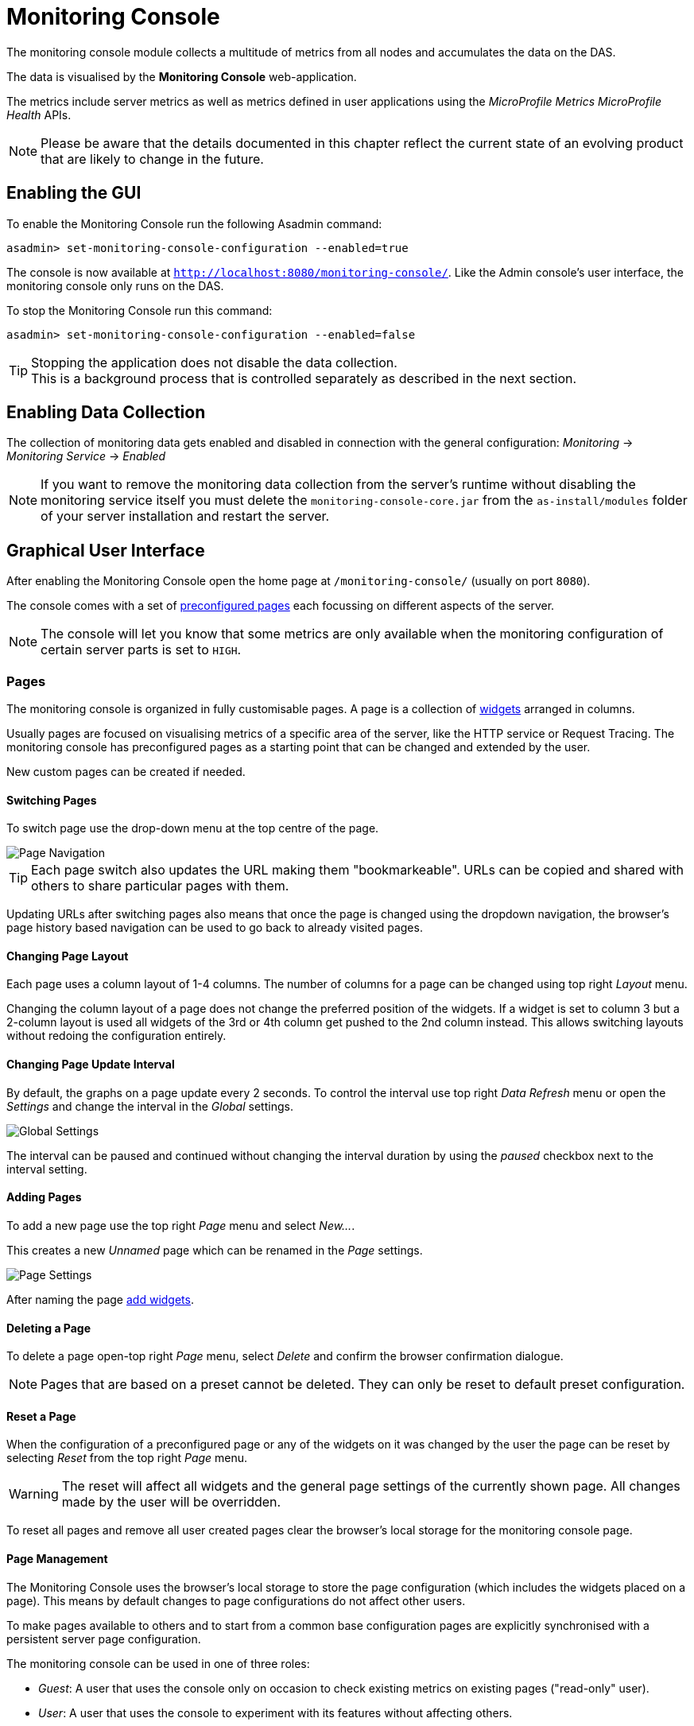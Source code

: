 [[monitoring-console]]
= Monitoring Console

The monitoring console module collects a multitude of metrics from all nodes and accumulates the data on the DAS.

The data is visualised by the *Monitoring Console* web-application.

The metrics include server metrics as well as metrics defined in user applications using the _MicroProfile Metrics_ _MicroProfile Health_ APIs.

NOTE: Please be aware that the details documented in this chapter reflect the current state of an evolving product that are likely to change in the future.

[[enabling-the-gui]]
== Enabling the GUI

To enable the Monitoring Console run the following Asadmin command:

[source, shell]
----
asadmin> set-monitoring-console-configuration --enabled=true
----

The console is now available at `http://localhost:8080/monitoring-console/`. Like the Admin console's user interface, the monitoring console only runs on the DAS.

To stop the Monitoring Console run this command:

[source, shell]
----
asadmin> set-monitoring-console-configuration --enabled=false
----

TIP: Stopping the application does not disable the data collection. +
This is a background process that is controlled separately as described in the next section.

[[monitoring-console-disable]]
== Enabling Data Collection

The collection of monitoring data gets enabled and disabled in connection with the general configuration: _Monitoring_ -> _Monitoring Service_ -> _Enabled_

NOTE: If you want to remove the monitoring data collection from the server's runtime without disabling the monitoring service itself you must delete the `monitoring-console-core.jar` from the `as-install/modules` folder of your server installation and restart the server.

[[graphical-user-interface]]
== Graphical User Interface

After enabling the Monitoring Console open the home page at `/monitoring-console/` (usually on port `8080`).

The console comes with a set of xref:#preset-pages[preconfigured pages] each focussing on different aspects of the server.

NOTE: The console will let you know that some metrics are only available when the monitoring configuration of certain server parts is set to `HIGH`.

[[pages]]
=== Pages

The monitoring console is organized in fully customisable pages. A page is a collection of xref:#widgets[widgets] arranged in columns.

Usually pages are focused on visualising metrics of a specific area of the server, like the HTTP service or Request Tracing. The monitoring console has preconfigured pages as a starting point that can be changed and extended by the user.

New custom pages can be created if needed.

[[switching-pages]]
==== Switching Pages

To switch page use the drop-down menu at the top centre of the page.

image::monitoring-console/mc_page_menu.png[Page Navigation]

TIP: Each page switch also updates the URL making them "bookmarkeable". URLs can be copied and shared with others to share particular pages with them.

Updating URLs after switching pages also means that once the page is changed using the dropdown navigation, the browser's page history based navigation can be used to go back to already visited pages.

[[changing-page-layout]]
==== Changing Page Layout

Each page uses a column layout of 1-4 columns. The number of columns for a page can be changed using top right _Layout_ menu.

Changing the column layout of a page does not change the preferred position of the widgets. If a widget is set to column 3 but a 2-column layout is used all widgets of the 3rd or 4th column get pushed to the 2nd column instead. This allows switching layouts without redoing the configuration entirely.

[[changing-page-interval]]
==== Changing Page Update Interval

By default, the graphs on a page update every 2 seconds. To control the interval use top right _Data Refresh_ menu or open the _Settings_ and change the interval in the _Global_ settings.

image::monitoring-console/mc_settings_global.png[Global Settings]

The interval can be paused and continued without changing the interval duration by using the _paused_ checkbox next to the interval setting.

[[adding-pages]]
==== Adding Pages

To add a new page use the top right _Page_ menu and select _New..._.

This creates a new _Unnamed_ page which can be renamed in the _Page_ settings.

image::monitoring-console/mc_settings_page.png[Page Settings]

After naming the page xref:#adding-widget[add widgets].

[[deleting-pages]]
==== Deleting a Page

To delete a page open-top right _Page_ menu, select _Delete_ and confirm the browser confirmation dialogue.

NOTE: Pages that are based on a preset cannot be deleted. They can only be reset to default preset configuration.

[[reset-pages]]
==== Reset a Page

When the configuration of a preconfigured page or any of the widgets on it was changed by the user the page can be reset by selecting _Reset_ from the top right _Page_ menu.

WARNING: The reset will affect all widgets and the general page settings of the currently shown page. All changes made by the user will be overridden.

To reset all pages and remove all user created pages clear the browser's local storage for the monitoring console page.

[[page-management]]
==== Page Management

The Monitoring Console uses the browser's local storage to store the page configuration (which includes the widgets placed on a page). This means by default changes to page configurations do not affect other users.

To make pages available to others and to start from a common base configuration pages are explicitly synchronised with a persistent server page configuration.

The monitoring console can be used in one of three roles:

* _Guest_: A user that uses the console only on occasion to check existing metrics on existing pages ("read-only" user).
* _User_: A user that uses the console to experiment with its features without affecting others.
* _Administrator_:  A user that uses the console to configure the configuration that is the basis for other users.

The chosen role controls the behaviour and available options for the page synchronisation:

__Administrator__:: This role that is meant to manage the persistent server page configuration. The _Administrator_ pushes local changes to the server to update the base configuration.
__User__::
__Guest__::
They pull the server configuration to update their local configuration with the base.

The control remains with each user.

The _Page Synchronisation_ dialogue shown when entering the console UI allows the user to pick the pages that should be updated (pulled).

image::monitoring-console/mc_dia_pages.png[Page Synchronisation]

Based on the role the pages to synchronise are pre-selected.

* _Guest_: By default updates all pages available remotely unless they are already up-to-date.
* _Administrator_ and _User_: By default updates all pages available remotely unless a page has been locally changed.

The newest version is marked by a green background for easier orientation.

This dialogue can also be opened from the _Global_ settings by clicking the _Update Local Pages_ button shown _Page Sync_ property.

image::monitoring-console/mc_setting_global_rolesync.png[Global Page Synchronisation Settings]

__Administrators__ also find a button to _Update Remote Pages_ with any changes applied to local changes.

TIP: This is only needed for pages that are not using automatic updates.

To share a page that so far is not part of the persistent remote configuration open the _Page_ settings and look for the _Sync_ property:

image::monitoring-console/mc_setting_page_sync.png[Page Synchronisation Settings]

__Users__ and __Administrators__ can both _**Push**_ a page to update the persistent remote configuration and _**Pull**_ the remote configuration to update the local page.
__Administrators__ can also enable or disable the automatic page synchronisation.

NOTE: When enabled any local change done by an _Administrator_ is automatically pushed to the remote configuration and can be pulled by other users.

[[change-user-role]]
==== Changing User Role

When no role is set for the session the user is asked to choose a role when opening the monitoring console.

image::monitoring-console/mc_dia_role.png[Role Selection]

The selection can be changed at any time in the _Global_ settings for _Role_.

image::monitoring-console/mc_setting_global_rolesync.png[Role Setting]

[[page-settings]]
==== Page Settings

The individual page settings are explained in more detail in the context of the operations they are involved in. This table gives an additional overview.

.Page Settings
[cols="1,1,4",options="header"]
|====================
| Property | Default | Description
| Name | - | Name of the page; only editable for pages that do not originate from a preset
| Page Rotation | yes | Whether to include the page in the page rotation
| Type | _Manual_ | _Manual_ page (widgets added by the user) or _Query_ page (widgets added from query matches)
| Add Widgets (_Manual_ only) | - |   Selection of the series to add as a widget to the current page
| Max Size (_Query_ only) | - | Maximum number of widgets to place on the page from query matches
| Query Series (_Query_ only) | - | The series pattern to use to query for series to place on the page
| Query Interval (_Query_ only) | - | Number of seconds between repopulating the page with widgets from query matches, can be given using any time unit, e.g. `1min`, `30sec`, `1h`
| Sync (non _Guest_ role only) | - | _Push_ to update the shared state with the local page, _Pull_ to update the local state with the shared state
| Sync (_Admin_ role only) auto | yes | Whether to push changes to the local page to the shared state automatically when using the admin role
|====================

[[widgets]]
=== Widgets

Widgets are the components that can be placed on a page to show a particular metric. While there are different types of widgets usually a widget shows a line graph of one or more metrics for the entire cluster.

[[adding-widgets]]
==== Adding a Widget

Widgets can be added to any page. Open the side panel by clicking on _Settings_ top right menu.

Make sure the page is of _Type_ _Manual_. Pages of type _Query_ can be changed to _Manual_ as well which keeps them as they are for further manual customisation.

Use the _Select metric(s)_ button of the _Add Widgets_ property of the _Page_ settings to open the metric selection dialog.

image::monitoring-console/mc_settings_page.png[Page Settings]

In the selection dialog use the filters to find the metric you are looking for.

image::monitoring-console/mc_dia_add-metrics.png[Metric Selection Dialog]

When the metric is found in the list of matches check it to add it to the selection. After selecting one or more metrics to show in the widget confirm the selection by pressing _Ok_ button of the dialog.

.Selection Filters
[cols="1,5",options="header"]
|====================
| Filter | Description
| `Source` | Filter by the technology or area that provided the metric within the server
| `Namespace` | Filter by the namespace of a metric; this is the tag called `ns` at the start of a full series key `ns:x MetricName`
| `Group` | Filter by the group tag of a metric; this is the tag called `@` often found in the middle of a full series key `ns:x @:y MetricName`
| `Metric` | Filter by the metric name; this is last and only mandatory part of a full series key `MetricName`
| `Series` | Free text search by substring occurring in the full series key
| `MicroProfile Application` | Filter by the registry name containing a MircoProfile metric (which is equivalent with the application name)
| MicroProfile Type | Filter by the metric type as provided with MicroProfile metadata
| `MicroProfile Property` | Filter by the property of a MircoProfile metric; These are the different values available for the same metric object as individual series, for example the current, min and max counts of a counter. Note that not all actual properties of metric objects are available as metric series in the Monitoring Console.
| `MicroProfile Name` | Free text search for the name provided with MicroProfile metadata
| `MicroProfile Display Name` | Free text search for the display name provided with MicroProfile metadata (which defaults to the MicroProfile name if non was provided)
| `MicroProfile Description` | Free text search for the description provided with MicroProfile metadata
|====================

Filters that cannot be used in combination with chosen options of other filters are not shown and have no effect. They reappear as soon as they can be used.

When added, widgets are automatically placed in a column so that they are evenly distributed on the page. Use the xref:#configuring-widgets[side panel widget settings] to change column, span or item position of the widget or use the quick menu for the widget by clicking the cog symbol in the top right corner of the widget and select the action you want to apply to the widget.

NOTE: The widget series name field allows you to enter the name manually for advanced use cases or in case a metric is not available now but known to become available at some point. See xref:#using-advanced-data-series[Series with Wildcards] for more details.

[[populate-widgets-from-queries]]
==== Populate Widgets from Queries

The second form of populating a page is to not manually add widgets to it but to define a series query. Matching metrics will be used to automatically populate the page with widgets.

To use this option change the page _Type_ to _Query_ in the _Page_ settings.

image::monitoring-console/mc_settings_page_query.png[Page Settings]

At a minimum the _Query Series_ has to be defined. This should be a series using a pattern containing wild-cards (see xref:#using-advanced-data-series[Series with Wildcards] for more details).

The matching series are ordered and placed on the page in intervals. The interval is controlled by the _Query Interval_ property. Usually the interval is between `1 minute` and `1 hour`. If no interval is given the page will first update after `365 days`.

The _Update_ button can be used to force a page update before the next interval starts and ends. Changes to the _Query Series_, _Query Interval_ or _Max Size_ do not have immediate effect and can be applied immediately using the _Update_ button.

Depending on the _Query Series_ and its potential to match vast numbers of metrics it can be a good idea to limit the maximum number of widgets automatically placed on the page by the population from query using the _Max Size_ property.

[[configuring-widgets]]
==== Configuring Widgets

To configure a widget select it by clicking on its title.

This opens the side panel and shows the detail configuration of the widget. The side panel can be closed by either deselecting the widget, by clicking on its title again, or by clicking the _Settings_ menu or its _Hide_ item.

NOTE: If the settings have been opened explicitly through the _Settings_ menu an empty selection will not close the settings side panel.

The _Widget_ settings are concerned with the widgets position within the page.

image::monitoring-console/mc_settings_widget.png[Widget Settings]

.Widget Settings
[cols="1,1,4",options="header"]
|====================
| Property | Default | Description
| Display Name | `(undefined)` | Optional name to customise the displayed widget title. If no name is given the _Data Series_ is shown.
| Type | `Time Curve`  | Changes the type of graph used to show the metric. This also affects which data of the metric the widget is focussed on. Possible choices:
`Time Curve`: a line chart of current values (usually last 60 seconds),
`Range Indicator`: show distributions of values (of last 60 seconds),
`Alerts`: shows a table of alerts,
`Annotations`: shows a table or list of annotations; these are key-value attributes associated with a metric series,
`RAG Status`: Shows a red, amber, green tableau for the status of the series per instance. This should only be used with series of _Data_ _Unit_ of type `Up/Down`
| Mode | _(Default)_ | If available for the type of widget the display mode can be switched between _Table_ and _List_.
Table view is best fitted for annotations that share common attributes, lists are better fitted for annotations with potentially differing attributes.
| Column | 1  | The column in the layout the widget *prefers* to be in.
| Item   | 1  | Within columns widgets are sorted by their item value, lowest values first. The item position is automatically updated during page layout should it be needed.
| Size   | 1 / 1 | How many width (number of columns) and height (number of rows) the widget should span. Note that this is a target size. If page number of columns is reduced the width might be reduced to match the page layout.
|====================

The _Data_ settings are concerned with what and how the data is shown in the graph of a widget.

image::monitoring-console/mc_settings_data.png[Widget Data Settings]

.Data Settings
[cols="1,1,4a",options="header"]
|====================
| Property | Default | Description
| Series | - | The key(s) of the data series shown in the graph. Use _Change metric(s)_ button to change metrics linked to the widget.

NOTE: Only series of the same unit (same Y-axis) are meant to be shown in the same graph. Multiple series of different Y-axis are currently not supported.
| Unit | `Count` | The unit controls how the raw number of a metric is interpreted and represented e.g. when displaying in axis labels. The unit also controls what values are accepted as input for numbers, like thresholds, that are on the same axis.

Possible units are: `Count`, `Milliseconds`, `Nanoseconds`, `Bytes`, `Percentage`, `Up/Down` (0 is `DOWN`, anything above is UP).
| Unit 1/sec | `false` | Whether to show the metric as a change per second (delta between two points in the series normalised to average delta per second).
| Upscaling | (undefined) | When defined all values are multiplied by this factor. This can e.g. be used to move a decimal range between zero and one to a percentage range 0-100.
| Upscaling _decimal value_ | `false`
| Check to mark the metric as one that is provided as a decimal value during collection (floats or doubles and alike). This will then revert the conversion applied during collection which converts decimal values to an integer number with 4 available decimal digits by multiplying them by `10,000`.

So this divides values by 10,000 again to move them back into their original value range.
| Extra Lines | `(none checked)` | Check to add either the all, minimum, maximum or average line time to the graph
| Lines | (none checked) | Options on how to display the current value line in the graph: Check _Points_ to show individual data points on the line, check _Curvy_ to use Bézier curves instead of straight line connections.
| Background | _Fill_ | When _Fill_ is checked the area between line and axis is filled. The background transparency can be configured globally in the _Colors_ settings.
| X-Axis | _Labels_ | Whether to show labels for the x-axis.
| Y-Axis | (undefined) | Set a minimum or maximum number for the y-axis instead. When not set range is derived automatically from the data points.
| Coloring | _Instance Name_ | Used to select the colours the data is shown with.

* _Instance Name_ will show data in the same colour that belongs to the same instance.
* _Series Name_ shows the metric series in the same colour (independent of instance). This is individual to each widget.
* _Result Set Index_ will show each matching series in a different colour.
* _Instance and Series Name_ shows the same instance and series in the same colour. This is global.
+
This means another widget using this colouring with the same instance and series will have the same colour as well.
| Fields | _(blank)_ | A comma or space separated list of fields to show for an annotation list or table. The given field order is reflected in the view.
| Annotations | (checked) |  Whether to show annotations for an alert table.
|====================

[[configure-widget-decorations]]
==== Configuring Widget Decorations

Decorations are visual helpers that can be added to a graph of a widget in order to make it easier to for the user to quickly understand the data displayed.

In particular these are reference lines.

image::monitoring-console/mc_settings_decorations.png[Widget Decoration Settings]

[cols="1,1,4a",options="header"]
|====================
| Property | Default | Description
| Waterline | `(undefined)` | Adds a simple reference line that could mark an upper or lower limit.

Enter in unit of y-axis, e.g. `20ms`, `5s`, `2GB`, `4%`, `123`
| Threshold Reference | `Off` | Controls what value the _Alarming Threshold_ and _Critical Threshold_ are compared to.

Usually this is the most recent value but in some cases the all time minimum, maximum or average are useful too.
| Alarming Threshold | `(undefined)` | The limit for the _"Alarming"_ state.

If _Critical Threshold_ is undefined or if it's value is larger than this value the alarming threshold is exceeded if the reference value is larger than the threshold.

Otherwise, if the _Critical Threshold_ is lower than the _Alarming Threshold_, the threshold becomes 'inverse', and is exceeded when the reference value falls below the alarming value.

When exceeded the status becomes _"Alarming"_.

Enter in unit of y-axis, e.g. `20ms`, `5s`, `2GB`, `4%`, `123`
| Critical Threshold | `(undefined)` | The limit of the _"Critical"_ state.

If _Alarming Threshold_ is `undefined`, or it's value is smaller than this value the critical threshold is exceeded if the reference value is larger than the threshold. Otherwise, if the _Critical Threshold_ is lower than the _Alarming Threshold_, the threshold becomes 'inverse', and is exceeded when the reference value falls below the critical value.

When exceeded the status becomes _"Critical"_, overrides status _"Alarming"_.

Enter in unit of y-axis, e.g. `20ms`, `5s`, `2GB`, `4%`, `123`
|====================

Besides adding a reference line to the graph the critical and alarming thresholds affect the status evaluation.

Use the colour input to individually override the widget's colour for waterline, alarming line or critical line in graphs.

Press the button right next to it which shows the default colour as configured in the _Colors_ settings to reset the individual colour to use the default setting instead. A colour set to the default changes with the default.

[[configure-widget-status-messages]]
==== Configuring Widget Status Messages

The current value of a metric can automatically be categorised as a certain status. For example based on the threshold values of decorations or by encountered errors or missing data. The _Status_ settings allows to set a custom message for a particular status.

image::monitoring-console/mc_settings_status.png[Widget Status Settings]

[cols="1,1,4",options="header"]
|====================
| Property | Default | Description
| `No Data` | `(undefined)` | The message to show when no data for a metric is available. For example to hint about configurations needed to make the metric available.
| `Alarming` | `(undefined)` | The message to show when the threshold got exceeded and the status evaluates to _Alarming_.
| `Critical` | `(undefined)` | The message to show when the threshold got exceeded and the status evaluates to _Critical_.
|====================

The messages support simple markup using `pass:[*]boldpass:[*]` and `pass:[_]italicpass:[_]`.

[[configure-widget-alerts]]
==== Configuring Widget Alerts

The values of metric series can be tracked by the server to report values that out of a healthy range.

This is represented by these states:

* _Red_: values in this range indicate an unhealthy state
* _Amber_: values in this range indicate a degraded state
* _Green_: values in this range indicate a healthy state
* _White_: values in this range are in no particular state (neither good nor bad, maybe undecidable)

image::monitoring-console/mc_settings_alerts.png[Widget Alerts Settings]

[cols="1,1,4a",options="header"]
|====================
| Property | Default | Description
| Show | (all checked)
| Filters that allow to control the type of alerts that should be shown.

Include _Amber_ and/or _Red_ alerts, _Ongoing_ and/or _Stopped_ alerts, _Acknowledged_ and/or _Unacknowledged_ alerts.

If for any of these 3 groups of pairs both are unchecked the list will be empty. Widgets of type _Time Curve_ automatically exclude stopped and acknowledged alerts to avoid cluttering the graph with alerts that aren't relevant anymore.

Use a widget of type _Alerts Table_ to show all alerts according to the filter at all times.
|====================

[[handling-alerts]]
==== Handling Alerts

Alerts can occur when a watch is configured for a metric series.

A watch describes the conditions and thresholds used to determine a state from the recent values of a metric series. It is either _Red_ (unhealthy), _Amber_ (degraded), _Green_ (healthy) or _White_ (undetermined).

A _Red_ or _Amber_ state causes an alert that is shown on top of the graph.

image::monitoring-console/mc_sample_alert-graph.png[Alert for a line graph]

When an alert occurred for a metric shown in a graph the background of the line causing the alert is coloured in _Red_ or _Amber_ default colour until the alert is stopped.

Alerts are considered ongoing as long as the state is _Red_ or _Amber_.
If it is evaluated to _Green_ or _White_ the alert stops. Stopped alerts are no longer shown on top of line graphs. Another way to remove an alert from the line graph is to acknowledge the alert by checking its checkbox.

To see stopped or acknowledged alerts add a widget of type _Alert Table_.

image::monitoring-console/mc_sample_alert-table.png[Alert Table]

By default, an alert table shows all alerts including stopped and acknowledged alerts. Use the widget _Alerts_ settings to exclude alerts with certain properties.

Alert table shows the overall state of each instance in the table's legend.

_Alerts_ settings can equally be used for line graphs to create a more restrictive setting.

NOTE: Currently, watches are only added programmatically as part of the server. User defined watches are not yet possible.

[[remove-widgets]]
==== Removing a Widget

Any widget can be removed from any page. Click the cog symbol in the top right of the widget, select _Remove_ and confirm the browser dialogue.

Remember that a page originating from a preset can be reset to recover a widget that was removed accidentally.

[[using-advanced-data-series]]
==== Using Advanced Data Series

A series is a name or key for a particular metric shown in a widget.
Each metric has a unique key or series name. Usually these names use _tags_ to categorise metrics into groups. For example:

----
ns:jvm MetricName
ns:jvm @:groupName MetricName
----

The patterns shown above exemplify conventions used throughout Payara monitoring console. The first grouping level usually is the `ns` (short for namespace), the second the `@` (short for _group_).

In the example the metrics belong to the `jvm` namespace and the `groupName` group within that namespace.

When metrics are selected using the dropdowns these details are filled in for the user by selecting items from the dropdowns. Alternatively, a user may choose to enter the series key manually which allows using a wild-card _star_ instead of either a tag value (like `jvm`) or the _MetricName_. For example:

----
ns:jvm @:* Duration
----

This will then match all existing series that match the pattern. This feature can be used to automatically show all metrics of a certain pattern in a single widget as it is done by the request tracing page.

[[global-configurations]]
=== Global Configurations

The configuration that controls the monitoring console UI is stored in the browser's local storage.

For manual sharing the configuration can be exported and imported in the form of JSON files. Server integrated sharing can be done using the built in page synchronisation which is a two-way update mechanism to update either the local configuration with server configuration or the other way around which allows the sharing of changes made by one user with other users in a more convenient way.


.Global Settings
[cols="1,1,4",options="header"]
|====================
| Property | Default | Description
| Data Refresh | `2s` | Interval duration used to update the currently shown page with new data (poll duration).

To pause any page update check _enabled_ checkbox.
| Page Rotation | (undefined duration) | Duration each page is shown during page rotation.

To run a rotation enter an interval duration using a number with time unit and check the _enabled_ checkbox.

To stop rotation un-check the _enabled_ checkbox.
| Role | _User_ | Select the used user role.

See section xref:#change-user-role[Changing User Role] for details.
| Page Sync | -
| _Update Local Pages_ button opens the dialog to pull page configuration updates from server (not available to _Guest_ role).

_Update Remote Pages_ button pushes changes to local pages to remote (server) if such a page already exist remotely (_Administrator_ role only).
| Watches | - | Just a short-cut to the watches configuration page
|====================

[[configuration-export]]
==== Configuration Export

A configuration contains all pages. All changes made to a page or widget setup are contained in this configuration. To download this configuration as a JSON file select _Export_ from the _Settings_ top right menu.

[[configuration-import]]
==== Configuration Import

To import a previously exported JSON file select _Import_ in the top right _Settings_ menu and select the JSON file to import.

This feature can be used to version and distribute configurations for similar installations.

WARNING: Importing files will override any changes made to pages existing in both the current configuration and the imported file. +
Importing pages will not remove pages that are not contained in the imported file.

[[page-rotation]]
==== Page Rotation

The Monitoring console is built with the intention of being used to display metrics on status monitors. To allow viewing a variety of pages and their metrics on a single screen the pages can be automatically rotated showing each page for a configured interval duration.

To enable page rotation open the _Settings_ and check the _enabled_ checkbox in the _Global_ Settings _Page Rotation_ property. This starts the rotation immediately.

image::monitoring-console/mc_settings_global.png[Global Settings]

The duration can be adjusted changing the text field of the _Page Rotation_ to another time value. Use units to express the duration, as for example: `1min`, `30sec`. Changes take effect immediately.

The rotation will show each page for the configured duration.
Pages can be excluded from rotation by switching to the page using the page menu.
Open the _Settings_ and uncheck the _Include in Rotation_ checkbox in the _Page_ settings.

[[color-configurations]]
=== Color Configurations

Newer versions of the Monitoring Console allow to configure the colours used in graphs. There is a global colour configuration affecting all graphs.

image::monitoring-console/mc_settings_colors.png[Widget Status Settings]

.Colors Settings
[cols="1,1,4",options="header"]
|====================
| Property | Default | Description
| Scheme | -
| The selected scheme is applied to set the colours palette for _Data_ as well as _Defaults_ and _Opacity_.

This is only a convenient way to switch all of these between different settings.

The individual properties can be changed afterward as usual without affecting the scheme.
| Data # (Palette) | (colours of _Payara Branding_ scheme)
| The list of colours to use when colouring data series in graphs.

This is the line colour in line charts or the bar colour in bar charts. Background will use the same colour with _Opacity_.

Add new colours by using the `+` button.

The `-` button removes the last colour of the list.

If there are fewer colours in this palette than needed for different lines in a graph new colours are derived based on this palette.

The derived colours focus on bright colours with high contrast but might not always fit well with the rest of the palette. In such case consider adding more colours to the palette.
| Defaults | (default of _Payara Branding_ scheme)
| Sets the default colours for _Waterline_, _Alarming_ and _Critical_ as well as _Red_, _Amber_, _Green_ and _White_ state lines, backgrounds and texts.

Some of these can be individually overridden in the widget's configuration for these lines.
| Opacity | 10
| Background opacity for lines or bars in graphs, 0 (fully transparent) to 100 (solid).
| Thickness | (3)
| Line width on a scale 1-8. Each point corresponds to 0.5px with. Default for lines in a line graph is 3, so 1.5px.
|====================

[[user-defined-watches]]
=== User Defined Watches

A watch describes the conditions to meet to start and stop alerts in relation to a specific metric. For example to get an alert every time an HTTP request causes a server error (responds with any of the 5xx status codes) a custom watch is installed. This is very similar to a custom health check that could be linked to any metric available where the thresholds are defined as part of the watch.

There are many varieties of conditions that can be formulated. Each watch has a start condition which when met starts a new alert.

Optionally a stop condition can be given which when met will stop the alert. If no such stop condition is given an alert stops as soon as its start condition is no longer met.

Such pairs of start and stop conditions can be defined for 3 levels:

Unhealthy:: corresponds to a "red" alert
Degraded:: corresponds to an "amber" alert
Healthy:: conditions for particularly good values, these will not cause alerts but can be used to mark a _healthy_ range in graphs.

Each watch must have at least an _Unhealthy_ or a _Degraded_ condition.
When both are given alerts can transition between _Degraded_ and _Unhealthy_ as the same issue or alert.

_Unhealthy_ takes precedence over _Degraded_ and _Healthy_, _Degraded_ takes precedence over _Healthy_ should their condition be met at the same time.

Should a _Degraded_ alert be acknowledged, but it transitions to _Unhealthy_ afterward the acknowledgement is reset so this change is not missed.

[[creating-watches]]
==== Creating a Watch

To create custom watches go to the _Watches_ page using the top page menu or the _Global_ settings.

image::monitoring-console/mc_page_watches2.png[Creating a Watch]

The above example shows a relatively simple watch named _HTTP server errors_. The name of the watch can be anything as long as it is unique.

The watch should have both an _Unhealthy_ and a _Degraded_ level.

The field after the _If_ holds the name of the metric series the watch is linked to, in this case the `ns:http ServerCount5xx` metric, as shown on the _HTTP_ page. The _in_ clause specifies the unit type of the given metric, here it is the `Count` of 5xx responses. Following _is_ the comparison operator is selected, here `>`. This is followed by the threshold value, here `3` or `1`, and the scope of the comparison, here `in sample`.

As both do not use a stop condition the checkbox after _until_ is not checked.

The below table describes possible choices for each step of a watch condition.

.Watch Condition Segments
[cols="1,1,3",options="header"]
|====================
| Segment | Start/Stop | Description
| `If` _metric-series_ | Both
| Give the name of the metric series to watch. As monitoring is a generic, dynamic and open system there is no definitive pre-defined list of available metrics.

The metrics currently available are listed at http://localhost:8080/monitoring-console/api/series/ (assuming a locally run DAS).
| `in` _unit_ | Both
| Select the unit for the given metric series.

This should be the same unit given in widget configuration _Data_ property _Unit_. Depending on the chosen unit the threshold can be given in values of this unit, e.g. when selecting _Milliseconds_ the threshold can be given as `1s` for 1 second.
| `is` _operator_ | Start
| Select the comparison operator to use when comparing the actual value(s) to the threshold.

The comparison is of form _actual operator threshold_.
| `is` _threshold_ | Start
| The numeric threshold. The upper/lower limit. With the right unit selected the number can be given with a unit such as `5min` for time units, or `4KB` for bytes.
| `is` _scope_ | Start
| Select a scopes for the actual values that are compared to the threshold. The semantics of the different scoped are described in a separate table below.
| `is` _scope-length_ | Start
| The length defines how many of the most recent data points of the watched metric are included in the scope of the comparison.

A number with time unit refers to the number of the points, a number with time unit to the duration of points to consider for the scope.
| `until` _operator_ | Stop | Same as for `start`
| `until` _scope_ | Stop | Same as for `start`
| `until` _scope-length_ | Stop | Same as for `start`
|====================

The below table describes the semantics of the different types of comparison scopes.

.Watch Condition Scopes
[cols="1,3",options="header"]
|====================
| Scope | Description
| `for last` | The comparison must be true for each point in the scope for the condition to be met. Similar to an _all_ logic.

The number of points included is specified afterward.

This is either a bare number referring number of points to include or a number with a time unit referring to a duration where all points within the duration from most recent point backwards are included in the scope.
| `for average of last`
| The comparison must be true for the single average value of all points in the scope for the condition to be met.

The number of points included is specified afterward as number of duration from which to consider points.
| `in last`
| The comparison must be true for at least one of the points included in the scope for the condition to be met.

Similar to an _any_ logic. The number of points included is specified afterward as number of duration from which to consider points.
| `in sample`
| The comparison must be true for at least one of the points available for the condition to be met.

For this scope type no length is given as all available points are considered. This can vary but usually consists of the last minute of data.
|====================

After composing the watch conditions press _Save or Update_ to install the watch.
If a watch of the same name already exists the existing watch is replaced.

Watches that originate from server modules cannot be replaced. To change them disable the existing watch and click to edit it, this will create a duplicate with a different name that can be adjusted freely.

[[editing-watches]]
==== Editing a Watch

To edit a previously created watch click on its name in the list of watches or chose _Edit_ from the cogs menu on the right.

Watches that originate from server modules cannot be edited. When clicking their names or when choosing _Duplicate_ from their cogs menu a duplicate with a different name is created. The suggested name _Copy of {original name}_ can be changed as long as it is different to existing watch names.

When changing the name of an edited watch to an existing name this overrides that watch. In other words watches are always identified by their name.

[[enabling-or-disabling-watches]]
==== Enabling or Disabling a Watch

Go to the _Watches_ page using the top page menu or the _Global_ settings.

image::monitoring-console/mc_page_watches1.png[List of Watches]

The status of each watch is reflected by the checkbox left of the watches name, checked for enabled, unchecked for disabled.

TIP: Disabled or stopped watches names are also greyed out.

To disable an enabled watch un-check the checkbox or use the _Disable_ item from the cogs menu on the right of the watch widget. To enable a disabled watch check the checkbox or use the _Enable_ item from the cogs menu. The change has immediate effect.

[[preset-pages]]
=== Preconfigured Pages

The following is a list of pre-configured pages already available to users by default in the monitoring console.

[[core-page]]
==== Core Page

The _Core_ page gives an overview of some of the important instance metrics.
Each instance in the grid is shown separately.

image::monitoring-console/mc_page_core.png[Core Page]

* _Active Sessions_: Total number of active session for the instance.
* _Thread Count_: Total number of threads used by the instance.
* _Request Count_: Number of HTTP request per second processed by the instance.
* _Heap Usage_: Percentage of the current instance maximum heap memory already used.
* _CPU Usage_: Percentage CPU usage by the instance (not the machine but the process).
* _Thread Pool Current Thread Usage_: Percentage of HTTP thread pool threads currently in use by the instance.

[[http-page]]
==== HTTP Page

The _HTTP_ page gives a rough overview of the state of the HTTP services of each instance.

image::monitoring-console/mc_page_http.png[HTTP Page]

* _Connection Queue Count Open Connections_: Total number of open connection in the connection queue
* _Thread Pool Current Threads Busy_: Number of threads in the HTTP thread pool currently processing an HTTP request.
* _Server Count2xx_: Requests per seconds and instance responding with Success.
* _Server Count3xx_: Requests per seconds and instance responding with Redirection.
* _Server Count4xx_: Requests per seconds and instance responding with Client Error.
* _Server Count5xx_: Requests per seconds and instance responding with Server Error.

[[jvm-page]]
==== JVM Page

The _JVM_ pages gives a general overview of the state of the JVM running Payara Server.

image::monitoring-console/mc_page_jvm.png[JVM Page]

* _Used Heap_: Total size of the used heap memory
* _Heap Size_: Size of the committed (reserved) heap memory (OS level)
* _Loaded Classes_: Total number of loaded classes
* _Unloaded Classes_: Total number of unloaded classes
* _Live Threads_: Total number of threads used by the JVM (including daemon threads)
* _Daemon Threads_: Total number of daemon threads used by the JVM

[[monitoring-page]]
==== Monitoring Page

A page that shows key metrics on the monitoring system itself that feeds the monitoring console with data.

This is mostly useful to identify problems with the monitoring system or to cross-check that unexpected metric values aren't caused by general problems with monitoring.

image::monitoring-console/mc_page_monitoring.png[Monitoring Page]

* _Source Times_: Shows the duration it took to collect metric data from the individual sources within the server. Durations should be well below a second. Usually in two digit millisecond range.
* _Sources_: Number of sources metrics are collected from in a particular second. This varies as some sources are collected in an interval of several seconds.
* _Sources with Errors_: Shows how many of the sources that were collected caused an error during collection that potentially ends the collection of that source so that some metrics usually provided by that source might no longer be collected. This can explain missing metrics.
* _Metrics Time_: The total time it took to collect all sources. As collection happens once every second this should be well below 1 second.
+
This metric is watched and alerts are created should the time exceed 600ms for multiple times in a row. This time can vary a lot depending on the server configurations as sources are enabled and disabled. It can also be influenced strongly by the deployed applications as they can contribute metrics in large numbers.
* _Watches Time_: The total time it took to collect and evaluate all watches. This time is less critical, but it should usually be well below 1 second. Typically, in the range of two digit milliseconds.
* _Alerts_: The total number of ongoing (active) alerts.

[[health-checks-page]]
==== Health Checks Page

A page that gives an overview of the state of the server health checks.
The individual checks need to be enabled in the server _HealthCheck_ configuration.

NOTE: It is not required to enable the _HealthCheck service_ in the general tab in case the checks should only be enabled for metrics based monitoring without causing health check notifier messages.

image::monitoring-console/mc_page_health-checks.png[Health Checks Page]

* _CPU_: CPU Health Check, percentage of CPU used by the server instance during last 4 seconds
* _GC_: Garbage Collection Health Check, percentage of time used to collect garbage objects during the last 4 seconds
* _Memory_: Machine Memory Usage Health Check, percentage of the total available physical memory used
* _Heap_: Heap Memory Usage Health Check, percent of total available heap memory used by the JVM
* _MP Health_: MicroProfile Health Check, percent of instances that respond with `UP` status to a liveliness health endpoint request (this includes the DAS that is the only instance that is performing this check every 12 seconds)
* _Connection Pool_: Connection Pool Health Check, percent of connections currently used for each JDBC connection pool
* _Alerts_: A list of all health check related alerts

[[thread-health-page]]
==== Thread Health Page

The _Threads_ page gives detailed information on thread health of the cluster and lists information on stuck or hogging threads. Total number of live and daemon threads are given for reference.

image::monitoring-console/mc_page_threads.png[Thread Health Page]

* _Stuck Thread Incidents_: Table listing the most recent information for threads that are considered stuck.
+
This is the case if the time passed since a thread started a not yet finished unit of work becomes longer than the set threshold in the _Stuck Threads_ health check configuration.
+
This could be because it is waiting at a lock or the operation takes a considerable amount of time.
* _Hogging Thread Incidents_: Table listing the most recent information for threads that are considered hogging.
+
This is the case if the thread's use of the CPU in percent points is higher than the threshold value configured in the _Hogging Threads_ health check configuration for `n` times in a row, where `n is 1 + the configured number of retries`.
* _Live Threads_: Total number of threads used by the JVM (including daemon threads)
* _Daemon Threads_: Total number of daemon threads used by the JVM

WARNING: Be aware that the number shown in the example image are not characteristic. For demonstration purposes the thresholds have been set uncharacteristically low to be able to "force" entries. +
Usually the threshold for stuck threads should be in region of some seconds to a few minutes. The threshold for hogging threads should be well above 90% with a few retries.

[[request-tracing-page]]
==== Request Tracing Page

The _Request Tracing_ page overview page shows traces that exceeded the set threshold.

NOTE: If this page does not show any data, no request has exceeded the threshold or the request tracing has not been enabled. Check _Configuration_ => _Request Tracing_.

The _Trace Duration Range_ widget shows all traces for the same method as a single bar. The length and position of the bar gives the range of total trace duration for all the occurrences that exceeded the threshold.

The bar starts at the minimum duration observed and ends at the maximum duration observed in the last minute. The legend shows the average duration and the method traced (innermost trace span operation)

image::monitoring-console/mc_page_request-tracing.png[Request Tracing Page]

When all time minimum and/or maximum are added in the _Widget Data_ settings the bar starts and/or ends at these "all time" values instead of the minimum and/or maximum within the last minute.

The _Trace Duration Above Threshold_ widget shows a graph where each point marks the duration of a "slow" request at the moment the requests occurred. Possible alerts are shown on top of the graph.

The _Trace Data_ view adds tracing details for the "slow" requests that can be sorted by wall-time or value using the widget menu (gear icon in top right corner of the widget).

By clicking on one of the bars in the overview's _Trace Duration Range_ widget the details of all kept traces for this method can be viewed. This data corresponds to the traces stored in the trace-store.

For each trace, each of the spans corresponds to a bar in this graph.

image::monitoring-console/mc_page_request-tracing2.png[Request Tracing Details Page]

By default, the traces are sorted longest (slowest) to shortest (fastest) total duration. On the time axis the spans are shown relative to the start of the trace.

When the side panel is opened the details of each trace span can be viewed by clicking on the span bar.

The legend gives average durations for each of the spans occurring for the traced method.

NOTE: The detail view does not automatically refresh. To refresh click the refresh icon next to the _Sorting_ menu in the top right of the widget.

The spans can be sorted by wall time by selecting _Sort by Wall Time_ or by duration by selecting _Sort By Duration_ in the _Sorting_ menu in the top right of the widget.

To get back to the overview close the details by clicking the x-icon on the right side of the _Sorting_ menu.

WARNING: Be aware that the graphs in the example images above show unrealistically low numbers due to the way that request tracing was configured. In a more realistic configurations the durations are more likely to be in range of few hundred milliseconds to some seconds.

[[sql-page]]
==== SQL Page

The _SQL_ page gives insight into slow SQL queries for all connection pools configured in Payara Server.

NOTE: To capture slow SQL queries the _JDBC Connection Pool_ configuration's _Slow Query Log Threshold_ in the _Advanced_ tab needs to be set to a positive number.

image::monitoring-console/mc_page_sql.png[Slow SQL Page]

* _Slow SQL Queries_: Shows SQL details for queries that were too slow. _Value_ refers to the duration of the SQL query.
* _Worst SQL Execution Time_: Shows SQL query activity. Each data point gives the duration of the slowest query run during last second. Zero means no SQL query was run.
* _Slow SQL Alerts_: A list of alerts caused by too slow SQL queries in reference to the _Slow Query Log Threshold_ given in the pool configuration.
+
Single outliers cause a degraded state (amber alerts), outlier groups cause unhealthy state (red alerts).

[[alerts-page]]
==== Alerts Page

The main use of the _Alerts_ page is to check for any server alerts. The page is split into two lists: the upper list containing all ongoing alerts, and the lower list containing past alerts.

As always for alert lists both lists are sorted starting with the most recent severe alert progressing to the oldest least severe alert. Annotations associated with alerts are hidden in this view to make room for more alert entries.

image::monitoring-console/mc_page_alerts.png[Alerts Page]

NOTE: Past alerts can be managed by acknowledging the alerts which makes them disappear from the list.

[[application-metrics-page]]
==== Application Metrics Page

This page uses a query to populate the page with widgets for series that originate from the MicroProfile Metrics of the server and applications deployed on the server.

As this potentially are very many series the page by default is limited to at most 32 of them. The automatic placement will choose those series that show most dynamic. By default, the widget placement is updated every minute. This means the order and selection of widgets placed on the page can change once a minute based on their most recent dynamics.

The defaults can be customised using the _Page_ settings.

[[rag-status-page]]
==== RAG Status Page

Like the application metrics page this page uses a query to populate the page with widgets automatically.

The metric series originate from the _MicroProfile Health_ checks of the server and any of the deployed applications. The purpose of this page is to give a quick strong visual indication of the health status of the cluster based on _MicroProfile Health_ checks.

Each _MicroProfile Health_ check is represented as a widget which shows the current status of the check in red (down for a while), amber (just went down) or green (up) for each of the instances where the check is performed.

image::monitoring-console/mc_page_rag.png[RAG Status Page]

In the example these are the checks _Service1_ and _Service2_ of the _health-demo-1.0-SNAPSHOT_ application.

In addition to the _MicroProfile Health_ checks there are aggregate metric series for each type (_Health_, _Liveness_, _Readiness_) per application and for the cluster as well as an aggregate _Overall_ combining the three types health, liveness, readiness into a single metric series per application and for the cluster.

[[user-defined-metrics]]
=== User Defined Metrics

The monitoring console is build with the intention to allow user defined metrics to be visualised. So far these include the MicroProfile Metrics that might originate from a deployed application and other extensions of the server.
These are included in the available metrics automatically.

Open the _Settings_ click _Select metric(s)_ button for _Add Widgets_ property in the _Page_ settings and select the _MicroProfile Metrics_ as _Source_ in the selection dialog.

image::monitoring-console/mc_dia_microprofile.png[Page Selection for MP Metrics]

Eventual MP tags used become the `@` group of the shown series key, the MP metric stays the metric name.

[[user-defined-alerts]]
=== User Defined Alerts

At current stage alerts cannot be defined in the monitoring console application by the user. While the infrastructure for custom alerts is available a GUI has not been added yet.

That means so far alerts are only configured for health checks and the monitoring collection.
